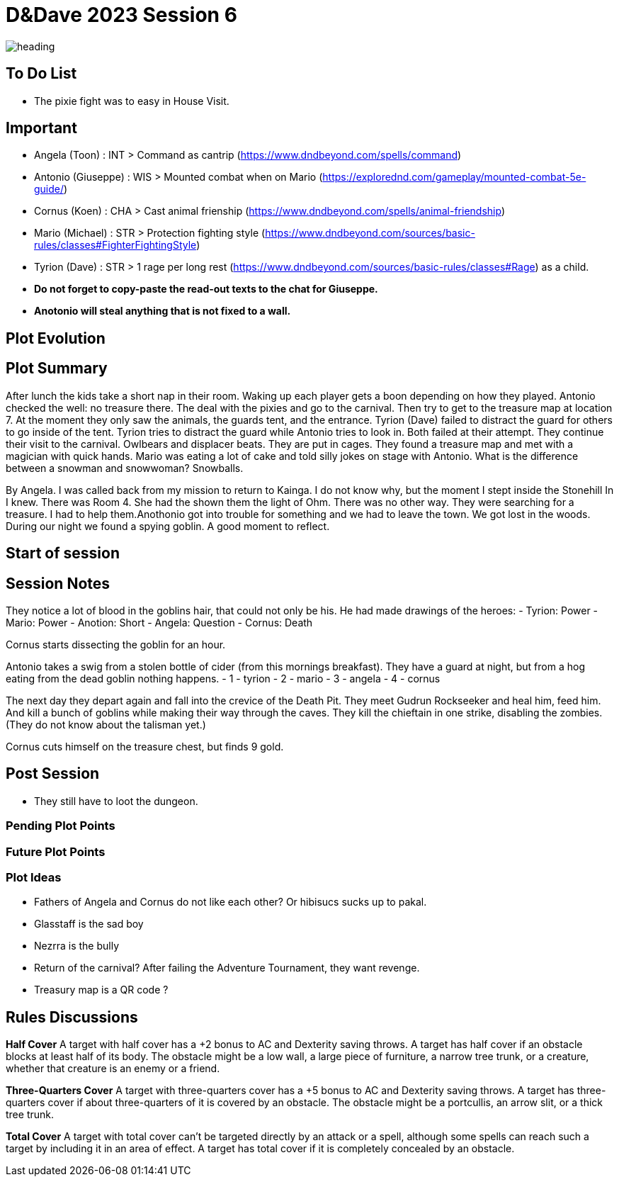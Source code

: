 ifndef::rootdir[]
:rootdir: ../..
endif::[]
ifndef::homedir[]
:homedir: .
endif::[]

= D&Dave 2023 Session 6

image::{homedir}/assets/images/heading.jpg[]

== To Do List
* The pixie fight was to easy in House Visit.

== Important
* Angela (Toon)      : INT > Command as cantrip (https://www.dndbeyond.com/spells/command)
* Antonio (Giuseppe) : WIS > Mounted combat when on Mario (https://explorednd.com/gameplay/mounted-combat-5e-guide/)
* Cornus (Koen)      : CHA > Cast animal frienship (https://www.dndbeyond.com/spells/animal-friendship)
* Mario (Michael)    : STR > Protection fighting style (https://www.dndbeyond.com/sources/basic-rules/classes#FighterFightingStyle)
* Tyrion (Dave)      : STR > 1 rage per long rest (https://www.dndbeyond.com/sources/basic-rules/classes#Rage) as a child.

* *Do not forget to copy-paste the read-out texts to the chat for Giuseppe.*
* *Anotonio will steal anything that is not fixed to a wall.*

== Plot Evolution


== Plot Summary
After lunch the kids take a short nap in their room. Waking up each player gets a boon depending on how they played. Antonio checked the well: no treasure there. The deal with the pixies and go to the carnival. Then try to get to the treasure map at location 7.  At the moment they only saw the animals, the guards tent, and the entrance. Tyrion (Dave) failed to distract the guard for others to go inside of the tent. Tyrion tries to distract the guard while Antonio tries to look in. Both failed at their attempt. They continue their visit to the carnival. Owlbears and displacer beats. They are put in cages. They found a treasure map and met with a magician with quick hands. Mario was eating a lot of cake and told silly jokes on stage with Antonio. What is the difference between a snowman and snowwoman? Snowballs.

By Angela. I was called back from my mission to return to Kainga. I do not know why, but the moment I stept inside the Stonehill In I knew. There was Room 4. She had the shown them the light of Ohm. There was no other way. They were searching for a treasure. I had to help them.Anothonio got into trouble for something and we had to leave the town. We got lost in the woods. During our night we found a spying goblin. A good moment to reflect.

== Start of session


== Session Notes
They notice a lot of blood in the goblins hair, that could not only be his.
He had made drawings of the heroes:
- Tyrion: Power
- Mario: Power
- Anotion: Short
- Angela: Question
- Cornus: Death

Cornus starts dissecting the goblin for an hour.

Antonio takes a swig from a stolen bottle of cider (from this mornings breakfast).
They have a guard at night, but from a hog eating from the dead goblin nothing happens.
- 1 - tyrion
- 2 - mario 
- 3 - angela
- 4 - cornus

The next day they depart again and fall into the crevice of the Death Pit.
They meet Gudrun Rockseeker and heal him, feed him.
And kill a bunch of goblins while making their way through the caves.
They kill the chieftain in one strike, disabling the zombies.
(They do not know about the talisman yet.)

Cornus cuts himself on the treasure chest, but finds 9 gold.

== Post Session
* They still have to loot the dungeon.

=== Pending Plot Points


=== Future Plot Points


=== Plot Ideas
* Fathers of Angela and Cornus do not like each other? Or hibisucs sucks up to pakal.
* Glasstaff is the sad boy
* Nezrra is the bully
* Return of the carnival? After failing the Adventure Tournament, they want revenge.
* Treasury map is a QR code ?

== Rules Discussions

*Half Cover*
A target with half cover has a +2 bonus to AC and Dexterity saving throws. A target has half cover if an obstacle blocks at least half of its body. The obstacle might be a low wall, a large piece of furniture, a narrow tree trunk, or a creature, whether that creature is an enemy or a friend.

*Three-Quarters Cover*
A target with three-quarters cover has a +5 bonus to AC and Dexterity saving throws. A target has three-quarters cover if about three-quarters of it is covered by an obstacle. The obstacle might be a portcullis, an arrow slit, or a thick tree trunk.

*Total Cover*
A target with total cover can't be targeted directly by an attack or a spell, although some spells can reach such a target by including it in an area of effect. A target has total cover if it is completely concealed by an obstacle. 
